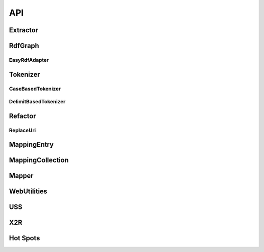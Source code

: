 .. _api:

API
===

Extractor
---------

.. php:class:: Extractor

  Extractor class is the class for modeling the 
  URI extracting & analyzing process as below. 
        
  Step 1. Load the RDF content to a Graph data structure 

  Step 2. Traverse the Graph to finding all the URIs 

  Step 3. Transform filtered URIs to search friendly terms, where the filtered URI means the all but those URI listed in the `filtered URI list`

  Step 4. Wrap these terms as a JSON output 

  .. php:method:: getQueryTerms()

      Extract terms from URIs of given RDF, and wrapp terms
      with their contextual information.

      :returns: A JSON string of terms derived from extracted URIs of a given RDF file with corresponding metadata, 
      including `originalURI`, `replacedURI`, `status`, `lineNumbers`.


  .. php:method:: getFiltedUris()

      Get current URI filter list.

      :returns: An array of filtered URI.


  .. php:method:: addFilteredUri($furi)

      Add the given URI, $furi, to the URI filter list.

      :param string $furi: The URI to be filtered
      :returns: Either false on failure, or the true for success.

  .. php:method:: removeFilteredUri($furi)

      Remove the given URI, $furi, from the URI filter list.

      :param string $furi: The URI to be filtered
      :returns: Either false on failure, or the true for success

RdfGraph
--------


.. php:class:: RdfGraph

  RdfGraph class is a standard interface for wrapping or adapting existing RDF parsers into X2R.

  .. php:method:: parseRdf($data)

      :param string $data: The content of RDF file.
      :returns: Either false on failure, or the true for success.


  .. php:method:: serializeRdfAs($format)

      :param string $format: The file format of serialized RDF.
      :returns: Either false on failure, or the string representation of serialized RDF in specified format.


EasyRdfAdapter
^^^^^^^^^^^^^^

.. php:class:: EasyRdfAdapter

  EasyRdfAdapter class is an implemantion of RdfGraph. It is a warpper of an open source RDF parser - EasyRDF. 

  .. php:method:: parseRdf($data)

      :param string $data: The content of RDF file.
      :returns: Either false on failure, or the true for success.


  .. php:method:: serializeRdfAs($format)

      :param string $format: The file format of serialized RDF.
      :returns: Either false on failure, or the string representation of serialized RDF in specified format.


Tokenizer
---------

.. php:class:: Tokenizer

  Tokenizer class is a standard interface for X2R developers to extend X2R with new types of tokenizers. Currently, two tokenizers, i.e. CaseBasedTokenizer and DelimitBasedTokenizer, are implemented and bundled with X2R::Extractor. 

  .. php:method:: tokenizeString($str)

      :param string $str: The string to be tokenized.
      :returns: An array of tokenized strings.

  .. php:method:: tokenizeArrayOfStrings($arr)


      :param array $arr: The array of strings to be tokenized
      :returns: An array of tokenized strings.


  .. php:method:: arrayToString($arr)


      :param array $arr: The array of strings to be tokenized
      :returns: A string which is consisted of elements from given array $arr and is concatenated by whitespace.




CaseBasedTokenizer
^^^^^^^^^^^^^^^^^^

.. php:class:: CaseBasedTokenizer

  CaseBasedTokenizer class

  .. php:method:: tokenizeString($str)


      :param string $str: The string to be tokenized.
      :returns: An array of tokenized strings.


  .. php:method:: tokenizeArrayOfStrings($arr)


      :param array $arr: The array of strings to be tokenized
      :returns: An array of tokenized strings.

DelimitBasedTokenizer
^^^^^^^^^^^^^^^^^^^^^

.. php:class:: DelimitBasedTokenizer

  DelimitBasedTokenizer class

  .. php:method:: tokenizeString($str)


      :param string $str: The string to be tokenized.
      :returns: An array of tokenized strings.


  .. php:method:: tokenizeArrayOfStrings($arr)


      :param array $arr: The array of strings to be tokenized
      :returns: An array of tokenized strings.


Refactor
--------

.. php:class:: Refactor


    Refactor is the class that reserves
    the flexibility for introducing 
    new kind of RDF refactoring into 
    this RDF analyzing and manupilation 
    framework.

  .. php:method:: refactoring($change)


      :param int $change: The change spec. for the refacroring.
      :returns: Either false on failure, or the true for success.

ReplaceUri
^^^^^^^^^^


.. php:class:: ReplaceUri


        ReplaceUri is an implemetation of 
        Refactor class. It is the default
        refactoring used in X2R project. 
        The replaceUri is to replace an existing URI 
        with a new URI.  

  .. php:method:: refactoring($change)


      :param int $change: The change spec. for the refacroring.
      :returns: Either false on failure, or the true for success.

MappingEntry
------------
.. php:class:: MappingEntry

        X2R's components are integrated by standard message passing, where the standard message is the `mapping from original URI, terms and replaced URI`. This MappingEntry is the class used to model one entry of such mapping message.  

  .. php:method:: MappingEntry($originalURI, $replacedURI, \
                               $term, $lineNumbers)

      :param string $originalURI: The change spec. for the refacroring.
      :param string $replacedURI: The change spec. for the refacroring.
      :param string $term: The change spec. for the refacroring.
      :param string $lineNumbers: The change spec. for the refacroring.
      :returns: Either false on failure, or the true for success.

  .. php:method:: getOriginalURI()

      :returns: Either false on failure, or the `Original URI` for success.

  .. php:method:: getReplacedURI()

      :returns: Either false on failure, or the `Replaced URI` for success.

  .. php:method:: getQueryTerm()

      :returns: Either false on failure, or the `Query Term` for success.

  .. php:method:: getLineNumbers()

      :returns: Either false on failure, or the `Line Numbers` for success.



MappingCollection
-----------------
.. php:class:: MappingCollection

        The MappingCollection is a collection of MappingEntry. The MappingCollection object can be serialized as JSON, and serves as the integration glue among X2R's components.  

  .. php:method:: addMappingEntry($mappingentry)

      :param MappingEntryint $mappingentry: An entry of mapping.
      :returns: Either false on failure, or the true for success.

  .. php:method:: toJson()

      :returns: Serialize the collection of mappings in Json format.


Mapper
------

.. php:class:: Mapper


      Mapper is the class for modeling the RDF transformation (refactoring) process.

      Currently, the Mapper only support one kind of 
      transformation (refactoring) - replaceURI. 

      The replaceURI is to replace an existing URI 
      with a new URI..


  .. php:method:: Mapper($graph)


      :param rdfGraph $graph: The RDF, which is holded in the rdfGraph data structure, to be refactored.


  .. php:method:: refactoring($refactorType, $change)

      Based on the type of refactoring ($refactorType) and the desired change ($change) to conduct the refactoring on target RDF.

      :param string $refactorType: The type of rafactor.
      :param array $change: The month.
      :returns: Either false on failure, or the datetime object for method chaining.

  .. code-block:: php

      //This is an example of $change
      array('http://127.0.0.1/sport_center' => 'http://openisdm.iis.sinica.edu.tw/sport_center', 
           'http://127.0.0.1/park' => 'http://openisdm.iis.sinica.edu.tw/park');

  .. note::

     Currently, only one type refactor is supported, that is, 
     `replaceUri`. More refactors can be implemented and 
     integrated into Mapper.    

  .. php:method:: serialize($format)

      Return the RDF content in the format specified by $format.

      :param string $format: The format of output file. 
      :returns: Either false on failure, or the string of refactored RDF's content in the specified format.

 


WebUtilities
------------
.. php:function:: GetParameter($para)

      Get the value of HTTP GET request by parameter's name

      :param string $para: The parameter's name.
      :returns: The value of given parameter's name.



USS
---

.. php:class:: Endpoint


      Endpoint is the class for modeling the public Endpoint, such as DBpedia. (refer to :ref:`uss`)


  .. php:method:: issueSparqlQuery($sparqlQuery, $resultFormat)


      :param string $sparqlQuery: The SPARQL query.
      :param string $resultFormat: The format of returned result.
      :returns: The string of result in the specified format.

.. php:class:: SparqlQueryComposer


      SparqlQueryComposer is a class to aggregate a varity of SPARQL composition methods. Currently, only plain text terms are supported.


  .. php:method:: term2Sparql($term)
       
       Turn plain text terms to SPARQL query.

      :param string $term: The desired query term..
      :returns: The SPARQL query string.  

X2R
---


.. php:class:: X2R

     X2R models the process of translating an imperfect RDF, especially for those with invalid URIs, to RDF with relatively higher quality.  


  .. php:method:: transform($rdfGraph, $configuration)


      :param rdfGraph $graph: The RDF, which is holded in the rdfGraph data structure, to be refactored.
      :param configuration: to be defined. 
      :returns: The refactored RDF. 


Hot Spots
-----

.. php:class:: QueryRefiner

     QueryRefiner is an one-to-one adapter, which processes the raw query with the logics defined in it. A varity of refinement heuristics or methods can be introduced into X2R through extending this class.    


  .. php:method:: refine($query)


      :param string $query: The query that is directly extracted and tokenized from original URI.
      :returns: The refined query. 



.. php:class:: SearchResultSelector

     SearchResultSelector is a many-to-one selector, which selects one fittest result from a given result set. A varity of fitness function can be introduced into X2R through extending this class.   


  .. php:method:: select($resultSet)


      :param array $resultSet: A given result set. 
      :returns: The fittest result. 

